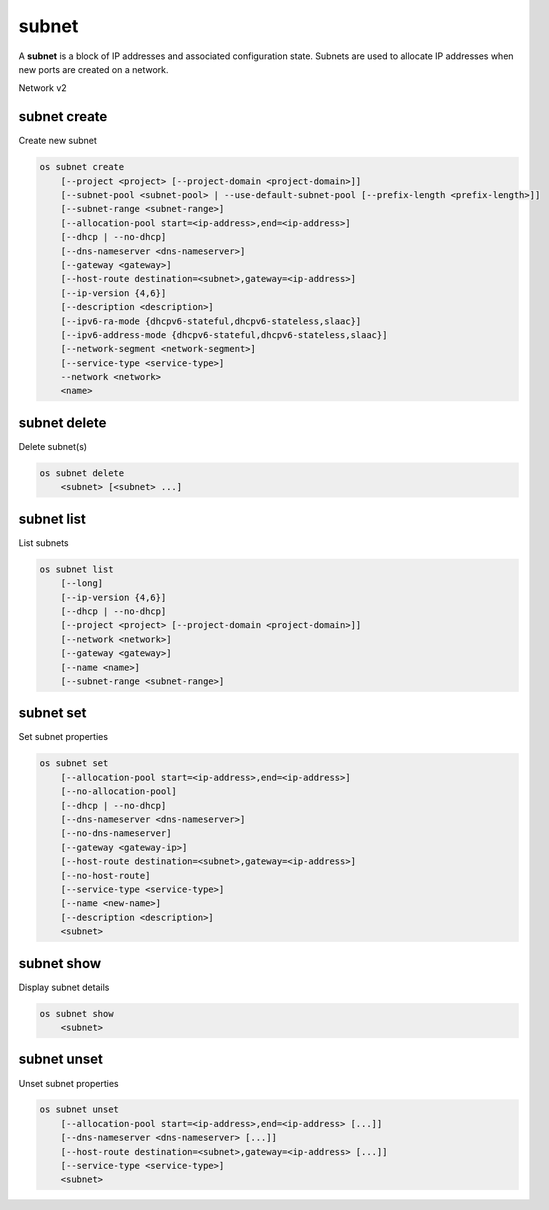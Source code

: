 ======
subnet
======

A **subnet** is a block of IP addresses and associated configuration state.
Subnets are used to allocate IP addresses when new ports are created on a
network.

Network v2

subnet create
-------------

Create new subnet

.. program:: subnet create
.. code:: bash

    os subnet create
        [--project <project> [--project-domain <project-domain>]]
        [--subnet-pool <subnet-pool> | --use-default-subnet-pool [--prefix-length <prefix-length>]]
        [--subnet-range <subnet-range>]
        [--allocation-pool start=<ip-address>,end=<ip-address>]
        [--dhcp | --no-dhcp]
        [--dns-nameserver <dns-nameserver>]
        [--gateway <gateway>]
        [--host-route destination=<subnet>,gateway=<ip-address>]
        [--ip-version {4,6}]
        [--description <description>]
        [--ipv6-ra-mode {dhcpv6-stateful,dhcpv6-stateless,slaac}]
        [--ipv6-address-mode {dhcpv6-stateful,dhcpv6-stateless,slaac}]
        [--network-segment <network-segment>]
        [--service-type <service-type>]
        --network <network>
        <name>

.. option:: --project <project>

    Owner's project (name or ID)

.. option:: --project-domain <project-domain>

    Domain the project belongs to (name or ID).
    This can be used in case collisions between project names exist.

.. option:: --subnet-pool <subnet-pool>

    Subnet pool from which this subnet will obtain a CIDR (name or ID)

.. option:: --use-default-subnet-pool

    Use default subnet pool for ``--ip-version``

.. option:: --prefix-length <prefix-length>

    Prefix length for subnet allocation from subnet pool

.. option:: --subnet-range <subnet-range>

    Subnet range in CIDR notation
    (required if ``--subnet-pool`` is not specified, optional otherwise)

.. option:: --allocation-pool start=<ip-address>,end=<ip-address>

    Allocation pool IP addresses for this subnet e.g.:
    ``start=192.168.199.2,end=192.168.199.254``
    (repeat option to add multiple IP addresses)

.. option:: --dhcp

     Enable DHCP (default)

.. option:: --no-dhcp

     Disable DHCP

.. option:: --dns-nameserver <dns-nameserver>

     DNS server for this subnet (repeat option to set multiple DNS servers)

.. option:: --gateway <gateway>

     Specify a gateway for the subnet.  The three options are:
     <ip-address>: Specific IP address to use as the gateway,
     'auto': Gateway address should automatically be chosen from
     within the subnet itself, 'none': This subnet will not use
     a gateway, e.g.: ``--gateway 192.168.9.1``, ``--gateway auto``,
     ``--gateway none`` (default is 'auto').

.. option:: --host-route destination=<subnet>,gateway=<ip-address>

     Additional route for this subnet e.g.:
     ``destination=10.10.0.0/16,gateway=192.168.71.254``
     destination: destination subnet (in CIDR notation)
     gateway: nexthop IP address
     (repeat option to add multiple routes)

.. option:: --ip-version {4,6}

     IP version (default is 4).  Note that when subnet pool is specified,
     IP version is determined from the subnet pool and this option
     is ignored.

.. option:: --description <description>

     Set subnet description

.. option:: --ipv6-ra-mode {dhcpv6-stateful,dhcpv6-stateless,slaac}

     IPv6 RA (Router Advertisement) mode,
     valid modes: [dhcpv6-stateful, dhcpv6-stateless, slaac]

.. option:: --ipv6-address-mode {dhcpv6-stateful,dhcpv6-stateless,slaac}

     IPv6 address mode, valid modes: [dhcpv6-stateful, dhcpv6-stateless, slaac]

.. option:: --network-segment <network-segment>

     Network segment to associate with this subnet (name or ID)

.. option:: --service-type <service-type>

     Service type for this subnet e.g.:
     ``network:floatingip_agent_gateway``.
     Must be a valid device owner value for a network port
     (repeat option to set multiple service types)

.. option:: --network <network>

     Network this subnet belongs to (name or ID)

.. _subnet_create-name:
.. describe:: <name>

     Name of subnet to create

subnet delete
-------------

Delete subnet(s)

.. program:: subnet delete
.. code:: bash

    os subnet delete
        <subnet> [<subnet> ...]

.. _subnet_delete-subnet:
.. describe:: <subnet>

    Subnet(s) to delete (name or ID)

subnet list
-----------

List subnets

.. program:: subnet list
.. code:: bash

    os subnet list
        [--long]
        [--ip-version {4,6}]
        [--dhcp | --no-dhcp]
        [--project <project> [--project-domain <project-domain>]]
        [--network <network>]
        [--gateway <gateway>]
        [--name <name>]
        [--subnet-range <subnet-range>]

.. option:: --long

    List additional fields in output

.. option:: --ip-version {4, 6}

    List only subnets of given IP version in output.
    Allowed values for IP version are 4 and 6.

.. option:: --dhcp

    List subnets which have DHCP enabled

.. option:: --no-dhcp

    List subnets which have DHCP disabled

.. option:: --service-type <service-type>

    List only subnets of a given service type in output
    e.g.: ``network:floatingip_agent_gateway``.
    Must be a valid device owner value for a network port
    (repeat option to list multiple service types)

.. option:: --project <project>

    List only subnets which belong to a given project (name or ID) in output

.. option:: --project-domain <project-domain>

    Domain the project belongs to (name or ID).
    This can be used in case collisions between project names exist.

.. option:: --network <network>

    List only subnets which belong to a given network (name or ID) in output

.. option:: --gateway <gateway>

    List only subnets of given gateway IP in output

.. option:: --name <name>

    List only subnets of given name in output

.. option:: --subnet-range <subnet-range>

    List only subnets of given subnet range (in CIDR notation) in output
    e.g.: ``--subnet-range 10.10.0.0/16``

subnet set
----------

Set subnet properties

.. program:: subnet set
.. code:: bash

    os subnet set
        [--allocation-pool start=<ip-address>,end=<ip-address>]
        [--no-allocation-pool]
        [--dhcp | --no-dhcp]
        [--dns-nameserver <dns-nameserver>]
        [--no-dns-nameserver]
        [--gateway <gateway-ip>]
        [--host-route destination=<subnet>,gateway=<ip-address>]
        [--no-host-route]
        [--service-type <service-type>]
        [--name <new-name>]
        [--description <description>]
        <subnet>

.. option:: --allocation-pool start=<ip-address>,end=<ip-address>

    Allocation pool IP addresses for this subnet e.g.:
    ``start=192.168.199.2,end=192.168.199.254``
    (repeat option to add multiple IP addresses)

.. option:: --no-allocation-pool

     Clear associated allocation pools from this subnet.
     Specify both --allocation-pool and --no-allocation-pool
     to overwrite the current allocation pool information.

.. option:: --dhcp

     Enable DHCP

.. option:: --no-dhcp

     Disable DHCP

.. option:: --dns-nameserver <dns-nameserver>

     DNS server for this subnet (repeat option to set multiple DNS servers)

.. option:: --no-dns-nameservers

     Clear existing information of DNS servers.
     Specify both --dns-nameserver and --no-dns-nameservers
     to overwrite the current DNS server information.

.. option:: --gateway <gateway>

     Specify a gateway for the subnet. The options are:
     <ip-address>: Specific IP address to use as the gateway,
     'none': This subnet will not use a gateway,
     e.g.: ``--gateway 192.168.9.1``, ``--gateway none``.

.. option:: --host-route destination=<subnet>,gateway=<ip-address>

     Additional route for this subnet e.g.:
     ``destination=10.10.0.0/16,gateway=192.168.71.254``
     destination: destination subnet (in CIDR notation)
     gateway: nexthop IP address

.. option:: --no-host-route

     Clear associated host routes from this subnet.
     Specify both --host-route and --no-host-route
     to overwrite the current host route information.

.. option:: --service-type <service-type>

     Service type for this subnet e.g.:
     ``network:floatingip_agent_gateway``.
     Must be a valid device owner value for a network port
     (repeat option to set multiple service types)
.. option:: --description <description>

     Set subnet description

.. option:: --name

     Updated name of the subnet

.. _subnet_set-subnet:
.. describe:: <subnet>

    Subnet to modify (name or ID)


subnet show
-----------

Display subnet details

.. program:: subnet show
.. code:: bash

    os subnet show
        <subnet>

.. _subnet_show-subnet:
.. describe:: <subnet>

    Subnet to display (name or ID)

subnet unset
------------

Unset subnet properties

.. program:: subnet unset
.. code:: bash

    os subnet unset
        [--allocation-pool start=<ip-address>,end=<ip-address> [...]]
        [--dns-nameserver <dns-nameserver> [...]]
        [--host-route destination=<subnet>,gateway=<ip-address> [...]]
        [--service-type <service-type>]
        <subnet>

.. option:: --dns-nameserver <dns-nameserver>

     DNS server to be removed from this subnet
     (repeat option to unset multiple DNS servers)

.. option:: --allocation-pool start=<ip-address>,end=<ip-address>

    Allocation pool IP addresses to be removed from this
    subnet e.g.: ``start=192.168.199.2,end=192.168.199.254``
    (repeat option to unset multiple allocation pools)

.. option:: --host-route destination=<subnet>,gateway=<ip-address>

     Route to be removed from this subnet e.g.:
     ``destination=10.10.0.0/16,gateway=192.168.71.254``
     destination: destination subnet (in CIDR notation)
     gateway: nexthop IP address
     (repeat option to unset multiple host routes)

.. option:: --service-type <service-type>

     Service type to be removed from this subnet e.g.:
     ``network:floatingip_agent_gateway``.
     Must be a valid device owner value for a network port
     (repeat option to unset multiple service types)

.. _subnet_unset-subnet:
.. describe:: <subnet>

    Subnet to modify (name or ID)
